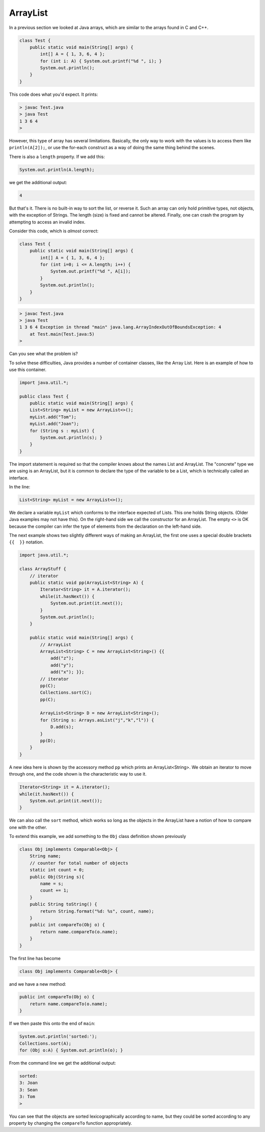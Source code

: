.. _arraylist:

#########
ArrayList
#########

In a previous section we looked at Java arrays, which are similar to the arrays found in C and C++.

.. sourcecode:: java

    class Test {
        public static void main(String[] args) {
            int[] A = { 1, 3, 6, 4 };
            for (int i: A) { System.out.printf("%d ", i); }
            System.out.println();
        }
    }
    
This code does what you'd expect.  It prints:

.. sourcecode:: bash

    > javac Test.java 
    > java Test
    1 3 6 4 
    >

However, this type of array has several limitations.  Basically, the only way to work with the values is to access them like ``println(A[2]);``, or use the for-each construct as a way of doing the same thing behind the scenes.

There is also a ``length`` property.  If we add this:

.. sourcecode:: java

    System.out.println(A.length);

we get the additional output:

.. sourcecode:: bash

    4

But that's it.  There is no built-in way to sort the list, or reverse it.  Such an array can only hold primitive types, not objects, with the exception of Strings.  The length (size) is fixed and cannot be altered.  Finally, one can crash the program by attempting to access an invalid index.

Consider this code, which is *almost* correct:

.. sourcecode:: java

    class Test {
        public static void main(String[] args) {
            int[] A = { 1, 3, 6, 4 };
            for (int i=0; i <= A.length; i++) {
                System.out.printf("%d ", A[i]);
            }
            System.out.println();
        }
    }

.. sourcecode:: bash

    > javac Test.java 
    > java Test
    1 3 6 4 Exception in thread "main" java.lang.ArrayIndexOutOfBoundsException: 4
    	at Test.main(Test.java:5)
    >

Can you see what the problem is?

To solve these difficulties, Java provides a number of container classes, like the Array List.  Here is an example of how to use this container.

.. sourcecode:: java

    import java.util.*; 

    public class Test {
        public static void main(String[] args) {
        List<String> myList = new ArrayList<>();
        myList.add("Tom"); 
        myList.add("Joan");
        for (String s : myList) {
            System.out.println(s); }
        } 
    }
    
The import statement is required so that the compiler knows about the names List and ArrayList.  The "concrete" type we are using is an ArrayList, but it is common to declare the type of the variable to be a List, which is technically called an interface.

In the line:

.. sourcecode:: java

    List<String> myList = new ArrayList<>();

We declare a variable ``myList`` which conforms to the interface expected of Lists.  This one holds String objects.  (Older Java examples may not have this).  On the right-hand side we call the constructor for an ArrayList.  The empty ``<>`` is OK because the compiler can infer the type of elements from the declaration on the left-hand side.

The next example shows two slightly different ways of making an ArrayList, the first one uses a special double brackets ``{{  }}`` notation.

.. sourcecode:: java

    import java.util.*;

    class ArrayStuff {
        // iterator
        public static void pp(ArrayList<String> A) {
            Iterator<String> it = A.iterator();
            while(it.hasNext()) { 
                System.out.print(it.next()); 
            }
            System.out.println();        
        }

        public static void main(String[] args) {
            // ArrayList
            ArrayList<String> C = new ArrayList<String>() {{ 
                add("z");
                add("y");
                add("x"); }};
            // iterator
            pp(C);
            Collections.sort(C);
            pp(C);

            ArrayList<String> D = new ArrayList<String>();
            for (String s: Arrays.asList("j","k","l")) {
                D.add(s);
            }
            pp(D);
        }
    }

A new idea here is shown by the accessory method ``pp`` which prints an ArrayList<String>.  We obtain an iterator to move through one, and the code shown is the characteristic way to use it.

.. sourcecode:: java

    Iterator<String> it = A.iterator();
    while(it.hasNext()) { 
        System.out.print(it.next()); 
    }

We can also call the ``sort`` method, which works so long as the objects in the ArrayList have a notion of how to compare one with the other.

To extend this example, we add something to the ``Obj`` class definition shown previously

.. sourcecode:: java

    class Obj implements Comparable<Obj> {
        String name;
        // counter for total number of objects
        static int count = 0;
        public Obj(String s){ 
            name = s;
            count += 1;
        }
        public String toString() { 
            return String.format("%d: %s", count, name);
        }
        public int compareTo(Obj o) {
            return name.compareTo(o.name);
        }
    }

The first line has become

.. sourcecode:: java

    class Obj implements Comparable<Obj> {

and we have a new method:

.. sourcecode:: java

    public int compareTo(Obj o) {
        return name.compareTo(o.name);
    }

If we then paste this onto the end of ``main``:

.. sourcecode:: java

    System.out.println('sorted:');
    Collections.sort(A);
    for (Obj o:A) { System.out.println(o); }

From the command line we get the additional output:

.. sourcecode:: bash

    sorted:  
    3: Joan
    3: Sean
    3: Tom
    >

You can see that the objects are sorted lexicographically according to name, but they could be sorted according to any property by changing the ``compareTo`` function appropriately.